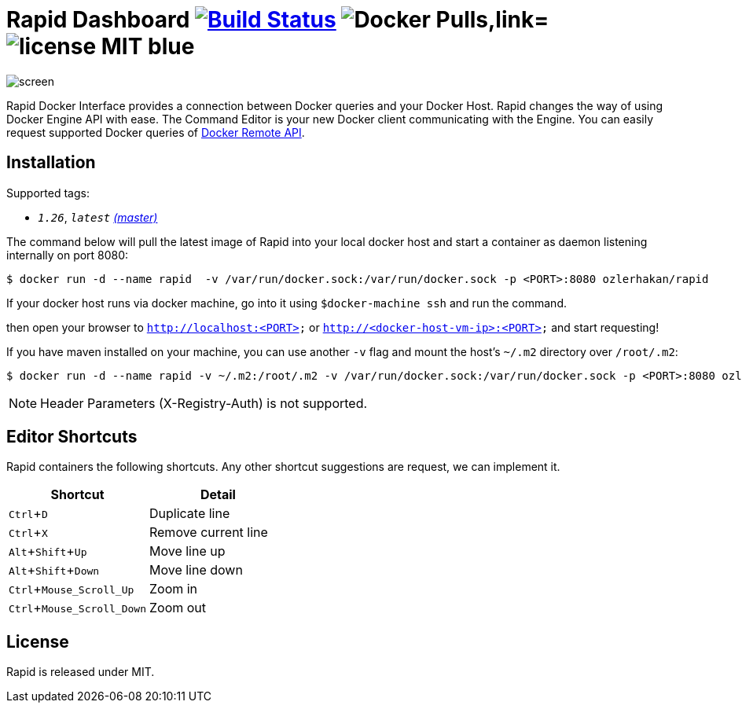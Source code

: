 = Rapid Dashboard image:https://travis-ci.org/ozlerhakan/rapid.svg?branch=master["Build Status", link="https://travis-ci.org/ozlerhakan/rapid"] image:https://img.shields.io/docker/pulls/ozlerhakan/rapid.svg["Docker Pulls,link="https://hub.docker.com/r/ozlerhakan/rapid"] image:https://img.shields.io/badge/license-MIT-blue.svg[]
:experimental:

image::images/screen.png[]

Rapid Docker Interface provides a connection between Docker queries and your Docker Host. Rapid changes the way of using Docker Engine API with ease. The Command Editor is your new Docker client communicating with the Engine. You can easily request supported Docker queries of https://docs.docker.com/engine/reference/api/docker_remote_api/[Docker Remote API].

== Installation

Supported tags:

*  `_1.26_`, `_latest_` https://github.com/ozlerhakan/rapid/blob/master/Dockerfile[_(master)_]

The command below will pull the latest image of Rapid into your local docker host and start a container as daemon listening internally on port 8080:

  $ docker run -d --name rapid  -v /var/run/docker.sock:/var/run/docker.sock -p <PORT>:8080 ozlerhakan/rapid

If your docker host runs via docker machine, go into it using `$docker-machine ssh` and run the command.

then open your browser to `http://localhost:<PORT>` or `http://<docker-host-vm-ip>:<PORT>` and start requesting!

If you have maven installed on your machine, you can use another `-v` flag and mount the host's `~/.m2` directory over `/root/.m2`:

  $ docker run -d --name rapid -v ~/.m2:/root/.m2 -v /var/run/docker.sock:/var/run/docker.sock -p <PORT>:8080 ozlerhakan/rapid

NOTE: Header Parameters (X-Registry-Auth) is not supported.

== Editor Shortcuts

Rapid containers the following shortcuts. Any other shortcut suggestions are request, we can implement it.

[width="100%",options="header,footer"]
|===
|Shortcut |Detail
|kbd:[Ctrl+D] | Duplicate line
|kbd:[Ctrl+X] | Remove current line
|kbd:[Alt+Shift+Up] | Move line up
|kbd:[Alt+Shift+Down] | Move line down
|kbd:[Ctrl+Mouse_Scroll_Up] | Zoom in
|kbd:[Ctrl+Mouse_Scroll_Down] | Zoom out
|===

== License

Rapid is released under MIT.

